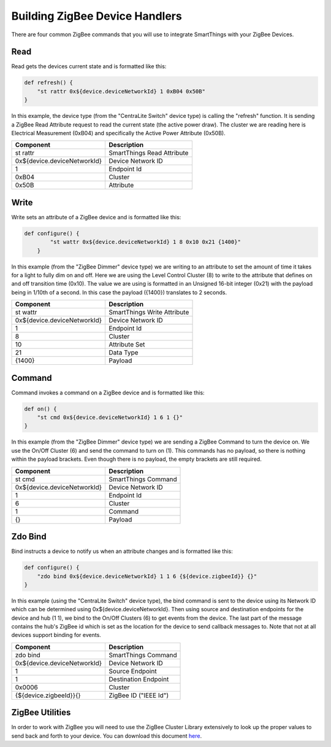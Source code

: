 Building ZigBee Device Handlers
===============================

There are four common ZigBee commands that you will use to integrate
SmartThings with your ZigBee Devices.

Read
----

Read gets the devices current state and is formatted like this:

.. code-block:: groovy

    def refresh() {
        "st rattr 0x${device.deviceNetworkId} 1 0xB04 0x50B"
    }

In this example, the device type (from the "CentraLite Switch" device
type) is calling the "refresh" function. It is sending a ZigBee Read
Attribute request to read the current state (the active power draw). The
cluster we are reading here is Electrical Measurement (0xB04) and
specifically the Active Power Attribute (0x50B).

+-------------------------------+-----------------------------+
| Component                     | Description                 |
+===============================+=============================+
|st rattr                       | SmartThings Read Attribute  |
+-------------------------------+-----------------------------+
|0x\$\{device.deviceNetworkId\}	| Device Network ID           |
+-------------------------------+-----------------------------+
|1                              | Endpoint Id                 |
+-------------------------------+-----------------------------+
|0xB04                          | Cluster                     |
+-------------------------------+-----------------------------+
|0x50B                          | Attribute                   |
+-------------------------------+-----------------------------+

Write
-----

Write sets an attribute of a ZigBee device and is formatted like this:

.. code-block:: groovy

    def configure() {
            "st wattr 0x${device.deviceNetworkId} 1 8 0x10 0x21 {1400}"
        }

In this example (from the "ZigBee Dimmer" device type) we are writing to
an attribute to set the amount of time it takes for a light to fully dim
on and off. Here we are using the Level Control Cluster (8) to write to
the attribute that defines on and off transition time (0x10). The value
we are using is formatted in an Unsigned 16-bit integer (0x21) with the
payload being in 1/10th of a second. In this case the payload ({1400})
translates to 2 seconds.

+-------------------------------+-----------------------------+
| Component                     | Description                 |
+===============================+=============================+
|st wattr                       | SmartThings Write Attribute |
+-------------------------------+-----------------------------+
|0x${device.deviceNetworkId}    |Device Network ID            |
+-------------------------------+-----------------------------+
|1                              |Endpoint Id                  |
+-------------------------------+-----------------------------+
|8                              |Cluster                      |
+-------------------------------+-----------------------------+
|10                             |Attribute Set                |
+-------------------------------+-----------------------------+
|21                             |Data Type                    |
+-------------------------------+-----------------------------+
|{1400}                         |Payload                      |
+-------------------------------+-----------------------------+

Command
-------

Command invokes a command on a ZigBee device and is formatted like this:

.. code-block:: groovy

    def on() {
        "st cmd 0x${device.deviceNetworkId} 1 6 1 {}"
    }

In this example (from the "ZigBee Dimmer" device type) we are sending a
ZigBee Command to turn the device on. We use the On/Off Cluster (6) and
send the command to turn on (1). This commands has no payload, so there
is nothing within the payload brackets. Even though there is no payload,
the empty brackets are still required.

+-------------------------------+-----------------------------+
| Component                     | Description                 |
+===============================+=============================+
|st cmd                         |SmartThings Command          |
+-------------------------------+-----------------------------+
|0x${device.deviceNetworkId}    |Device Network ID            |
+-------------------------------+-----------------------------+
|1                              |Endpoint Id                  |
+-------------------------------+-----------------------------+
|6                              |Cluster                      |
+-------------------------------+-----------------------------+
|1                              |Command                      |
+-------------------------------+-----------------------------+
|{}                             |Payload                      |
+-------------------------------+-----------------------------+

Zdo Bind
--------

Bind instructs a device to notify us when an attribute changes and is
formatted like this:

.. code-block:: groovy

    def configure() {
        "zdo bind 0x${device.deviceNetworkId} 1 1 6 {${device.zigbeeId}} {}"
    }

In this example (using the "CentraLite Switch" device type), the bind
command is sent to the device using its Network ID which can be
determined using 0x${device.deviceNetworkId}. Then using source and
destination endpoints for the device and hub (1 1), we bind to the
On/Off Clusters (6) to get events from the device. The last part of the
message contains the hub's ZigBee id which is set as the location for
the device to send callback messages to. Note that not at all devices
support binding for events.

+-------------------------------+-----------------------------+
| Component                     | Description                 |
+===============================+=============================+
|zdo bind                       |SmartThings Command          |
+-------------------------------+-----------------------------+
|0x${device.deviceNetworkId}    |Device Network ID            |
+-------------------------------+-----------------------------+
|1                              |Source Endpoint              |
+-------------------------------+-----------------------------+
|1                              |Destination Endpoint         |
+-------------------------------+-----------------------------+
|0x0006                         |Cluster                      |
+-------------------------------+-----------------------------+
|{${device.zigbeeId}}{}         |ZigBee ID ("IEEE Id")        |
+-------------------------------+-----------------------------+

ZigBee Utilities
----------------

In order to work with ZigBee you will need to use the ZigBee Cluster
Library extensively to look up the proper values to send back and forth
to your device. You can download this document
`here <http://www.zigbee.org/download/standards-zigbee-cluster-library/>`__.
